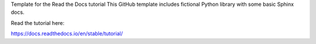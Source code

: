 Template for the Read the Docs tutorial
This GitHub template includes fictional Python library with some basic Sphinx docs.

Read the tutorial here:

https://docs.readthedocs.io/en/stable/tutorial/
